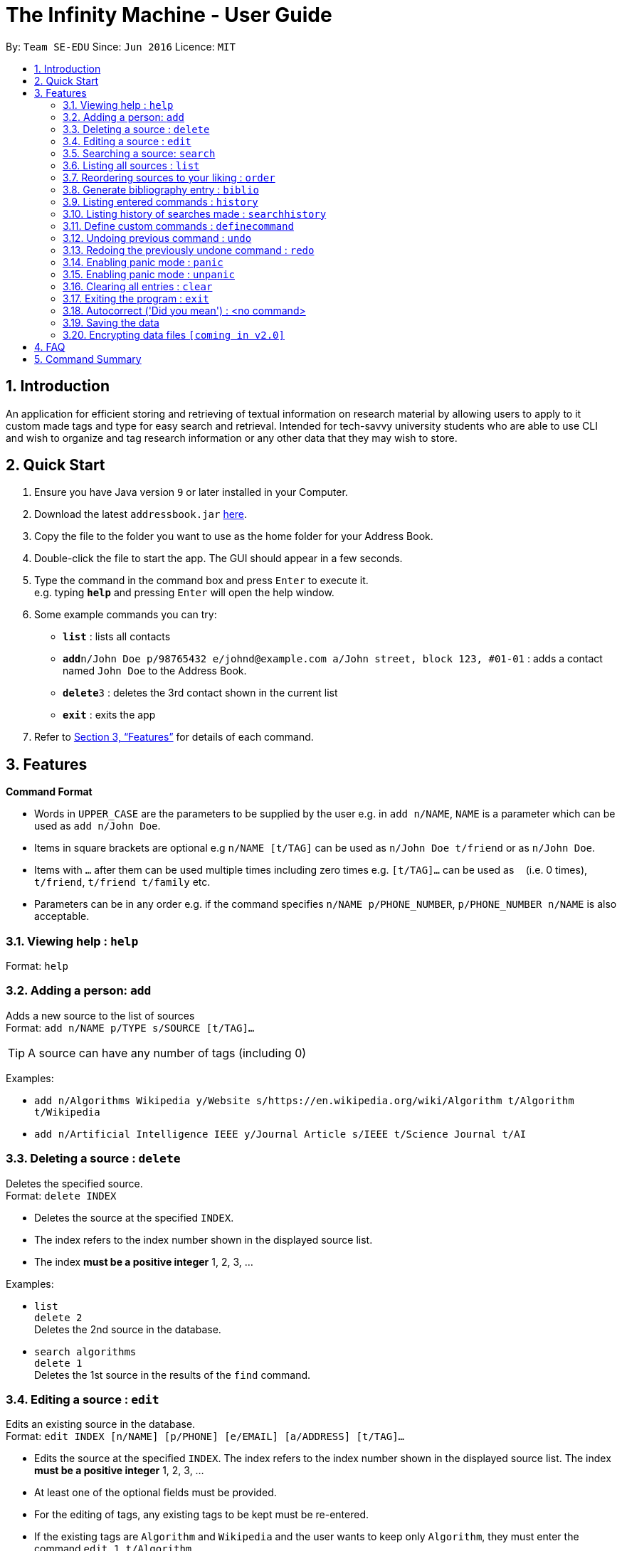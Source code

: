 = The Infinity Machine - User Guide
:site-section: UserGuide
:toc:
:toc-title:
:toc-placement: preamble
:sectnums:
:imagesDir: images
:stylesDir: stylesheets
:xrefstyle: full
:experimental:
ifdef::env-github[]
:tip-caption: :bulb:
:note-caption: :information_source:
endif::[]
:repoURL: https://github.com/se-edu/addressbook-level4

By: `Team SE-EDU`      Since: `Jun 2016`      Licence: `MIT`

== Introduction

An application for efficient storing and retrieving of textual information on research material by allowing users to apply to it custom made tags and type for easy search and retrieval. Intended for tech-savvy university students who are able to use CLI and wish to organize and tag research information or any other data that they may wish to store.

== Quick Start

.  Ensure you have Java version `9` or later installed in your Computer.
.  Download the latest `addressbook.jar` link:{repoURL}/releases[here].
.  Copy the file to the folder you want to use as the home folder for your Address Book.
.  Double-click the file to start the app. The GUI should appear in a few seconds.
.  Type the command in the command box and press kbd:[Enter] to execute it. +
e.g. typing *`help`* and pressing kbd:[Enter] will open the help window.
.  Some example commands you can try:

* *`list`* : lists all contacts
* **`add`**`n/John Doe p/98765432 e/johnd@example.com a/John street, block 123, #01-01` : adds a contact named `John Doe` to the Address Book.
* **`delete`**`3` : deletes the 3rd contact shown in the current list
* *`exit`* : exits the app

.  Refer to <<Features>> for details of each command.

[[Features]]
== Features

====
*Command Format*

* Words in `UPPER_CASE` are the parameters to be supplied by the user e.g. in `add n/NAME`, `NAME` is a parameter which can be used as `add n/John Doe`.
* Items in square brackets are optional e.g `n/NAME [t/TAG]` can be used as `n/John Doe t/friend` or as `n/John Doe`.
* Items with `…`​ after them can be used multiple times including zero times e.g. `[t/TAG]...` can be used as `{nbsp}` (i.e. 0 times), `t/friend`, `t/friend t/family` etc.
* Parameters can be in any order e.g. if the command specifies `n/NAME p/PHONE_NUMBER`, `p/PHONE_NUMBER n/NAME` is also acceptable.
====

=== Viewing help : `help`

Format: `help`

=== Adding a person: `add`

Adds a new source to the list of sources +
Format: `add n/NAME p/TYPE s/SOURCE [t/TAG]...`

[TIP]
A source can have any number of tags (including 0)

Examples:

* `add n/Algorithms Wikipedia y/Website s/https://en.wikipedia.org/wiki/Algorithm t/Algorithm t/Wikipedia`
* `add n/Artificial Intelligence IEEE y/Journal Article s/IEEE t/Science Journal t/AI`

=== Deleting a source : `delete`

Deletes the specified source. +
Format: `delete INDEX`

****
* Deletes the source at the specified `INDEX`.
* The index refers to the index number shown in the displayed source list.
* The index *must be a positive integer* 1, 2, 3, ...
****

Examples:

* `list` +
`delete 2` +
Deletes the 2nd source in the database.
* `search algorithms` +
`delete 1` +
Deletes the 1st source in the results of the `find` command.

=== Editing a source : `edit`

Edits an existing source in the database. +
Format: `edit INDEX [n/NAME] [p/PHONE] [e/EMAIL] [a/ADDRESS] [t/TAG]...`

****
* Edits the source at the specified `INDEX`. The index refers to the index number shown in the displayed source list. The index *must be a positive integer* 1, 2, 3, ...
* At least one of the optional fields must be provided.
* For the editing of tags, any existing tags to be kept must be re-entered.
* If the existing tags are `Algorithm` and `Wikipedia` and the user wants to keep only `Algorithm`, they must enter the command `edit 1 t/Algorithm`.
* Entering just `t/` without any thing after that will simply delete all tags for that entry.
****

Examples:

* `edit 2 n/Photosynthesis Wikipedia t/Photosynthesis t/Biology` +
Edits the title and tags of the source to be `Photosynthesis Wikipedia` and `Photosynthesis, Biology` respectively.
* `edit 5 t/` +
Edits the 5th source and clears all its existing tags.

=== Searching a source: `search`

Searches for entries amongst the list of sources based on the tag entered by the user. +
Format: `search t/TAG [t/TAG]...`

****
* The search is case insensitive. e.g `hans` will match `Hans`
* There can have any number of tags but minimally 1.
* Only full words will be matched e.g. `Han` will not match `Hans`
****

Examples:

* `search t/Algorithms` +
Returns the source with the tag `algorithms`
* `search t/Artificial Intelligence t/Science Journal t/AI` +
Returns any source having tags `Artificial Intelligence`, `Science Journal`, or `AI`

=== Listing all sources : `list`

Displays a list of all sources currently in the database. Also allows listing of all tags and types of records. +
Format: `list` `list tags` `list types`

=== Reordering sources to your liking : `order`

Moves the specified source from one position to another as defined by the user. +
Format: `delete ORIGINAL_INDEX NEW_INDEX`

****
* Obtains the source at the specified `ORIGINAL_INDEX` and moves it to the `NEW_INDEX`.
* The index refers to the index number shown in the displayed source list.
* The index *must be a positive integer* 1, 2, 3, ...
* All sources after the location moved to will be shifted downwards.
****

Examples:

* `order 1 4` +
Moves the source located at index 1 to index 4.

=== Generate bibliography entry : `biblio`

Allows user to generate bibliography using the links user entered as their sources. +
Format: `biblio`

Examples:

* `biblio https://en.wikipedia.org/wiki/Algorithm` +
Generates bibliography for Algorithms source.

=== Listing entered commands : `history`

Lists all the commands that you have entered in reverse chronological order. +
Format: `history`

=== Listing history of searches made : `searchhistory`

Lists the results of all searches made using the `search` command recently. +
Format: `searchhistory`

=== Define custom commands : `definecommand`

Allows the user to give aliases to frequently used verbose commands. +
Format: `definecommand c/COMMAND a/ALIAS`

Examples:
* `definecommand c/biblio a/b`

// tag::undoredo[]
=== Undoing previous command : `undo`

Allows the user to reverse the last performed undoable action. +
Format: `undo`

[NOTE]
====
Undoable commands: those commands that modify the source's content (`add`, `delete`, `edit` and `clear`).
====

Examples:

* `delete Algorithms` +
`list` +
`undo` (reverses the `delete Algorithms` command) +

* `select 1` +
`list` +
`undo` +
The `undo` command fails as there are no undoable commands executed previously.

* `delete 1` +
`clear` +
`undo` (reverses the `clear` command) +
`undo` (reverses the `delete 1` command) +

=== Redoing the previously undone command : `redo`

Allows user to redo the last performed action. +
Format: `redo`

Examples:

* `delete 1` +
`undo` (reverses the `delete 1` command) +
`redo` (reapplies the `delete 1` command) +

* `delete 1` +
`redo` +
The `redo` command fails as there are no `undo` commands executed previously.

* `delete 1` +
`clear` +
`undo` (reverses the `clear` command) +
`undo` (reverses the `delete 1` command) +
`redo` (reapplies the `delete 1` command) +
`redo` (reapplies the `clear` command) +
// end::undoredo[]

=== Enabling panic mode : `panic`

Allows user to temporarily hide data. +
Format: `panic`

=== Enabling panic mode : `unpanic`

Restores user data. +
Format: `unpanic`

=== Clearing all entries : `clear`

Clears all entries from the address book. +
Format: `clear`

=== Exiting the program : `exit`

Exits the program. +
Format: `exit`

=== Autocorrect ('Did you mean') : <no command>

Suggests commands to the users when they get the spelling wrong. +

Examples:

* `delete Algorith` +
`Did you mean: Algorithms`

=== Saving the data

Address book data are saved in the hard disk automatically after any command that changes the data. +
There is no need to save manually.

// tag::dataencryption[]
=== Encrypting data files `[coming in v2.0]`

_{explain how the user can enable/disable data encryption}_
// end::dataencryption[]

== FAQ

*Q*: How do I transfer my data to another Computer? +
*A*: Install the app in the other computer and overwrite the empty data file it creates with the file that contains the data of your previous Address Book folder.

== Command Summary

* *Add* `add n/NAME y/TYPE s/SOURCE [t/TAG]...` +
e.g. `add n/Artificial Intelligence IEEE y/Journal Article s/IEEE t/Science Journal t/AI`
* *Clear* : `clear`
* *Delete* : `delete INDEX` +
e.g. `delete 3`
* *Edit* : `edit INDEX n/NAME y/TYPE s/SOURCE [t/TAG]...` +
e.g. `edit 2 n/Photosynthesis Wikipedia t/Photosynthesis t/Biology`
* *Search* : `search [KEYWORD] [KEYWORD]...` +
e.g. `search algorithm journal`
* *List* : `list`
* *Help* : `help`
* *Biblio* : `biblio`
* *History* : `history`
* *Search History* : `searchhistory`
* *Define Command* : `definecommand c/COMMAND a/ALIAS` +
e.g. `definecommand c/edit a/e`
* *Undo* : `undo`
* *Redo* : `redo`
* *Panic* : `panic`
* *Unpanic* : `unpanic`
